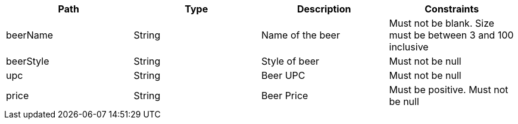 |===
|Path|Type|Description|Constraints

|beerName
|String
|Name of the beer
|Must not be blank. Size must be between 3 and 100 inclusive

|beerStyle
|String
|Style of beer
|Must not be null

|upc
|String
|Beer UPC
|Must not be null

|price
|String
|Beer Price
|Must be positive. Must not be null

|===